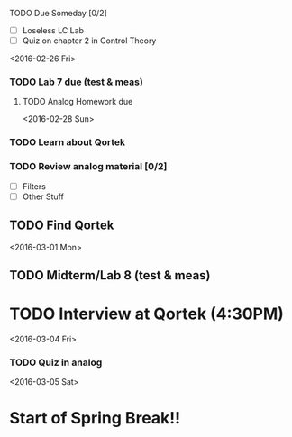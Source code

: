 # Schedule

**** TODO Due Someday [0/2]
     - [ ] Loseless LC Lab
     - [ ] Quiz on chapter 2 in Control Theory

<2016-02-26 Fri>
*** TODO Lab 7 due (test & meas)
**** TODO Analog Homework due

<2016-02-28 Sun>
*** TODO Learn about Qortek
*** TODO Review analog material [0/2]
    - [ ] Filters
    - [ ] Other Stuff
** TODO Find Qortek

<2016-03-01 Mon>
** TODO Midterm/Lab 8 (test & meas)
* TODO Interview at Qortek (4:30PM)

<2016-03-04 Fri>
*** TODO Quiz in analog

<2016-03-05 Sat>
* Start of Spring Break!!
